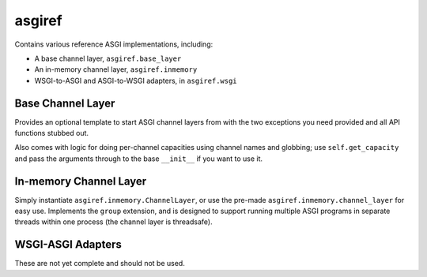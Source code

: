 asgiref
=======

.. image:: https://api.travis-ci.org/andrewgodwin/asgiref.svg
    :target: https://travis-ci.org/andrewgodwin/asgiref
    
.. image:: https://img.shields.io/pypi/v/asgiref.svg
    :target: https://pypi.python.org/pypi/asgiref

Contains various reference ASGI implementations, including:

* A base channel layer, ``asgiref.base_layer``
* An in-memory channel layer, ``asgiref.inmemory``
* WSGI-to-ASGI and ASGI-to-WSGI adapters, in ``asgiref.wsgi``


Base Channel Layer
------------------

Provides an optional template to start ASGI channel layers from with the two
exceptions you need provided and all API functions stubbed out.

Also comes with logic for doing per-channel capacities using channel names and
globbing; use ``self.get_capacity`` and pass the arguments through to the base
``__init__`` if you want to use it.


In-memory Channel Layer
-----------------------

Simply instantiate ``asgiref.inmemory.ChannelLayer``, or use the pre-made
``asgiref.inmemory.channel_layer`` for easy use. Implements the ``group``
extension, and is designed to support running multiple ASGI programs
in separate threads within one process (the channel layer is threadsafe).


WSGI-ASGI Adapters
------------------

These are not yet complete and should not be used.
